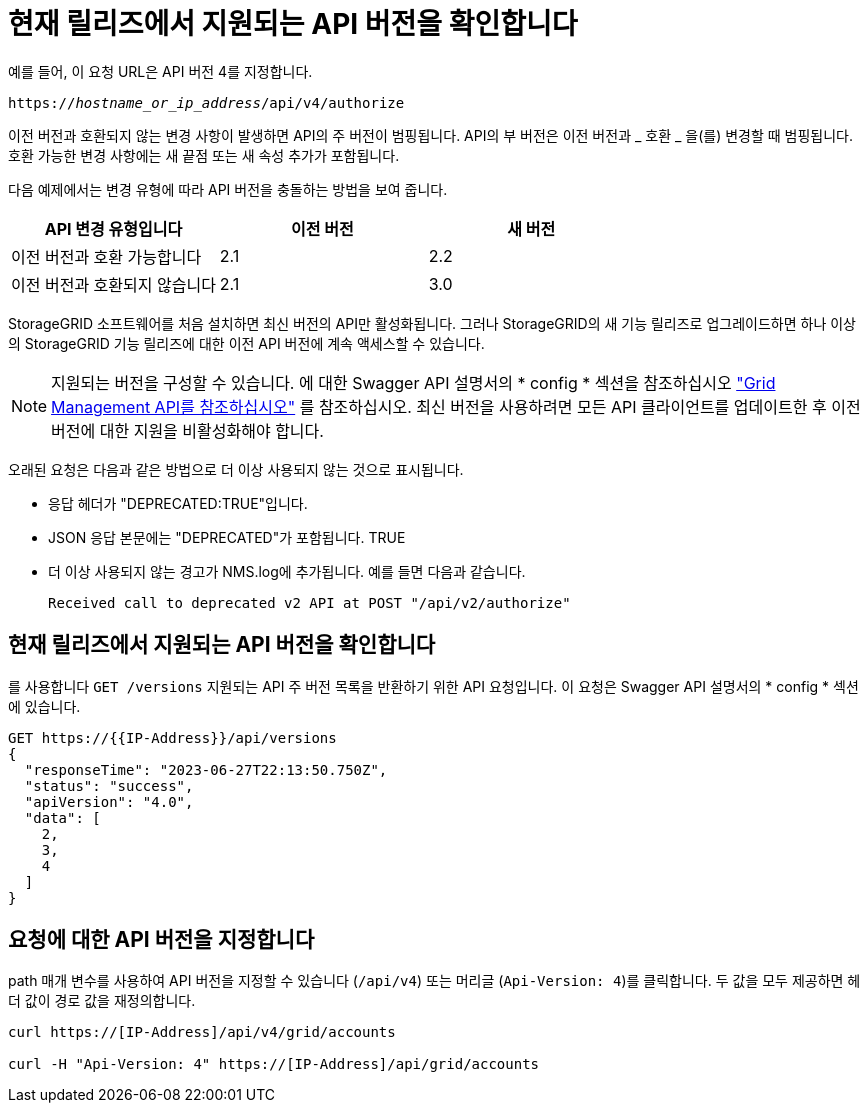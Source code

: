 = 현재 릴리즈에서 지원되는 API 버전을 확인합니다
:allow-uri-read: 


예를 들어, 이 요청 URL은 API 버전 4를 지정합니다.

`https://_hostname_or_ip_address_/api/v4/authorize`

이전 버전과 호환되지 않는 변경 사항이 발생하면 API의 주 버전이 범핑됩니다. API의 부 버전은 이전 버전과 _ 호환 _ 을(를) 변경할 때 범핑됩니다. 호환 가능한 변경 사항에는 새 끝점 또는 새 속성 추가가 포함됩니다.

다음 예제에서는 변경 유형에 따라 API 버전을 충돌하는 방법을 보여 줍니다.

[cols="1a,1a,1a"]
|===
| API 변경 유형입니다 | 이전 버전 | 새 버전 


 a| 
이전 버전과 호환 가능합니다
 a| 
2.1
 a| 
2.2



 a| 
이전 버전과 호환되지 않습니다
 a| 
2.1
 a| 
3.0



 a| 
3.0
 a| 
4.0

|===
StorageGRID 소프트웨어를 처음 설치하면 최신 버전의 API만 활성화됩니다. 그러나 StorageGRID의 새 기능 릴리즈로 업그레이드하면 하나 이상의 StorageGRID 기능 릴리즈에 대한 이전 API 버전에 계속 액세스할 수 있습니다.


NOTE: 지원되는 버전을 구성할 수 있습니다. 에 대한 Swagger API 설명서의 * config * 섹션을 참조하십시오 link:../admin/using-grid-management-api.html["Grid Management API를 참조하십시오"] 를 참조하십시오. 최신 버전을 사용하려면 모든 API 클라이언트를 업데이트한 후 이전 버전에 대한 지원을 비활성화해야 합니다.

오래된 요청은 다음과 같은 방법으로 더 이상 사용되지 않는 것으로 표시됩니다.

* 응답 헤더가 "DEPRECATED:TRUE"입니다.
* JSON 응답 본문에는 "DEPRECATED"가 포함됩니다. TRUE
* 더 이상 사용되지 않는 경고가 NMS.log에 추가됩니다. 예를 들면 다음과 같습니다.
+
[listing]
----
Received call to deprecated v2 API at POST "/api/v2/authorize"
----




== 현재 릴리즈에서 지원되는 API 버전을 확인합니다

를 사용합니다 `GET /versions` 지원되는 API 주 버전 목록을 반환하기 위한 API 요청입니다. 이 요청은 Swagger API 설명서의 * config * 섹션에 있습니다.

[listing]
----
GET https://{{IP-Address}}/api/versions
{
  "responseTime": "2023-06-27T22:13:50.750Z",
  "status": "success",
  "apiVersion": "4.0",
  "data": [
    2,
    3,
    4
  ]
}
----


== 요청에 대한 API 버전을 지정합니다

path 매개 변수를 사용하여 API 버전을 지정할 수 있습니다 (`/api/v4`) 또는 머리글 (`Api-Version: 4`)를 클릭합니다. 두 값을 모두 제공하면 헤더 값이 경로 값을 재정의합니다.

[listing]
----
curl https://[IP-Address]/api/v4/grid/accounts

curl -H "Api-Version: 4" https://[IP-Address]/api/grid/accounts
----